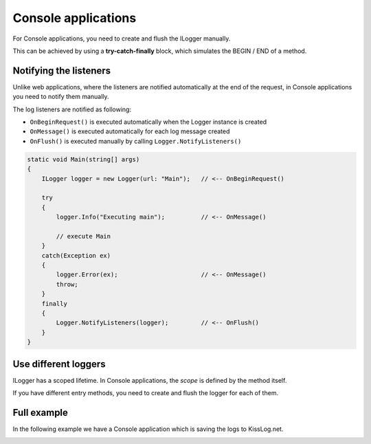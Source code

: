 Console applications
=====================

For Console applications, you need to create and flush the ILogger manually.

This can be achieved by using a **try-catch-finally** block, which simulates the BEGIN / END of a method.

.. code-block:: c#
    :linenos:
    :emphasize-lines: 3,13,19

    static void Main(string[] args)
    {
        ILogger logger = new Logger(url: "Main");

        try
        {
            logger.Info("Executing main");

            // execute Main
        }
        catch(Exception ex)
        {
            logger.Error(ex);
            throw;
        }
        finally
        {
            // notify the listeners
            Logger.NotifyListeners(logger);
        }
    }

Notifying the listeners
--------------------------

Unlike web applications, where the listeners are notified automatically at the end of the request, in Console applications you need to notify them manually.

The log listeners are notified as following:

- ``OnBeginRequest()`` is executed automatically when the Logger instance is created

- ``OnMessage()`` is executed automatically for each log message created

- ``OnFlush()`` is executed manually by calling ``Logger.NotifyListeners()``

.. code-block:: c#

    static void Main(string[] args)
    {
        ILogger logger = new Logger(url: "Main");   // <-- OnBeginRequest()

        try
        {
            logger.Info("Executing main");          // <-- OnMessage()

            // execute Main
        }
        catch(Exception ex)
        {
            logger.Error(ex);                       // <-- OnMessage()
            throw;
        }
        finally
        {
            Logger.NotifyListeners(logger);         // <-- OnFlush()
        }
    }

Use different loggers
--------------------------

ILogger has a scoped lifetime. In Console applications, the *scope* is defined by the method itself.

If you have different entry methods, you need to create and flush the logger for each of them.

.. code-block:: c#
    :linenos:
    :emphasize-lines: 5,12

    class Program
    {
        static void SyncDatabase()
        {
            ILogger logger = new Logger(url: "SyncDatabase");

            // executing
        }

        static void ImportFromXml(string xmlPath)
        {
            ILogger logger = new Logger(url: "ImportFromXml");

            // executing
        }
    }


Full example
--------------------------

In the following example we have a Console application which is saving the logs to KissLog.net.

.. code-block:: c#
    :linenos:
    :emphasize-lines: 7,9,22

    namespace ConsoleApp_sample
    {
        class Program
        {
            static void Main(string[] args)
            {
                ConfigureKissLog();

                ILogger logger = new Logger(url: "Main");

                try
                {
                    logger.Debug("Hello world from Console application!");
                }
                catch (Exception ex)
                {
                    logger.Error(ex);
                    throw;
                }
                finally
                {
                    Logger.NotifyListeners(logger);
                }
            }

            static void ConfigureKissLog()
            {
                string organizationId = "0337cd29-a56e-42c1-a48a-e900f3116aa8";
                string applicationId = "c49f1fa1-00b8-4a43-8bc6-b327c08fb229";

                ILogListener listener = new KissLogApiListener(new KissLog.Apis.v1.Auth.Application(organizationId,applicationId))
                {
                    UseAsync = false
                };

                KissLogConfiguration.Listeners.Add(listener);
            }
        }
    }

.. image:: console-app-example.png
   :alt: Console application
   :align: center

